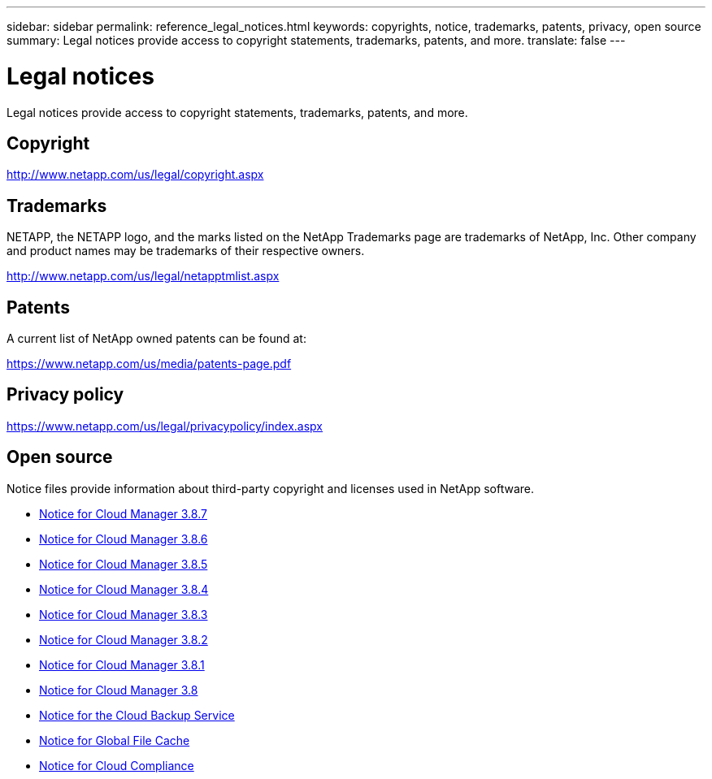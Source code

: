 ---
sidebar: sidebar
permalink: reference_legal_notices.html
keywords: copyrights, notice, trademarks, patents, privacy, open source
summary: Legal notices provide access to copyright statements, trademarks, patents, and more.
translate: false
---

= Legal notices
:hardbreaks:
:nofooter:
:icons: font
:linkattrs:
:imagesdir: ./media/

[.lead]
Legal notices provide access to copyright statements, trademarks, patents, and more.

== Copyright

http://www.netapp.com/us/legal/copyright.aspx[^]

== Trademarks

NETAPP, the NETAPP logo, and the marks listed on the NetApp Trademarks page are trademarks of NetApp, Inc. Other company and product names may be trademarks of their respective owners.

http://www.netapp.com/us/legal/netapptmlist.aspx[^]

== Patents

A current list of NetApp owned patents can be found at:

https://www.netapp.com/us/media/patents-page.pdf[^]

== Privacy policy

https://www.netapp.com/us/legal/privacypolicy/index.aspx[^]

== Open source

Notice files provide information about third-party copyright and licenses used in NetApp software.

* link:media/notice_cloud_manager_3.8.7.pdf[Notice for Cloud Manager 3.8.7^]
* link:media/notice_cloud_manager_3.8.6.pdf[Notice for Cloud Manager 3.8.6^]
* link:media/notice_cloud_manager_3.8.5.pdf[Notice for Cloud Manager 3.8.5^]
* link:media/notice_cloud_manager_3.8.4.pdf[Notice for Cloud Manager 3.8.4^]
* link:media/notice_cloud_manager_3.8.3.pdf[Notice for Cloud Manager 3.8.3^]
* link:media/notice_cloud_manager_3.8.2.pdf[Notice for Cloud Manager 3.8.2^]
* link:media/notice_cloud_manager_3.8.1.pdf[Notice for Cloud Manager 3.8.1^]
* link:media/notice_cloud_manager_3.8.pdf[Notice for Cloud Manager 3.8^]
* link:media/notice_cloud_backup_service.pdf[Notice for the Cloud Backup Service^]
* link:media/notice_global_file_cache.pdf[Notice for Global File Cache^]
* link:media/notice_cloud_compliance.pdf[Notice for Cloud Compliance^]
